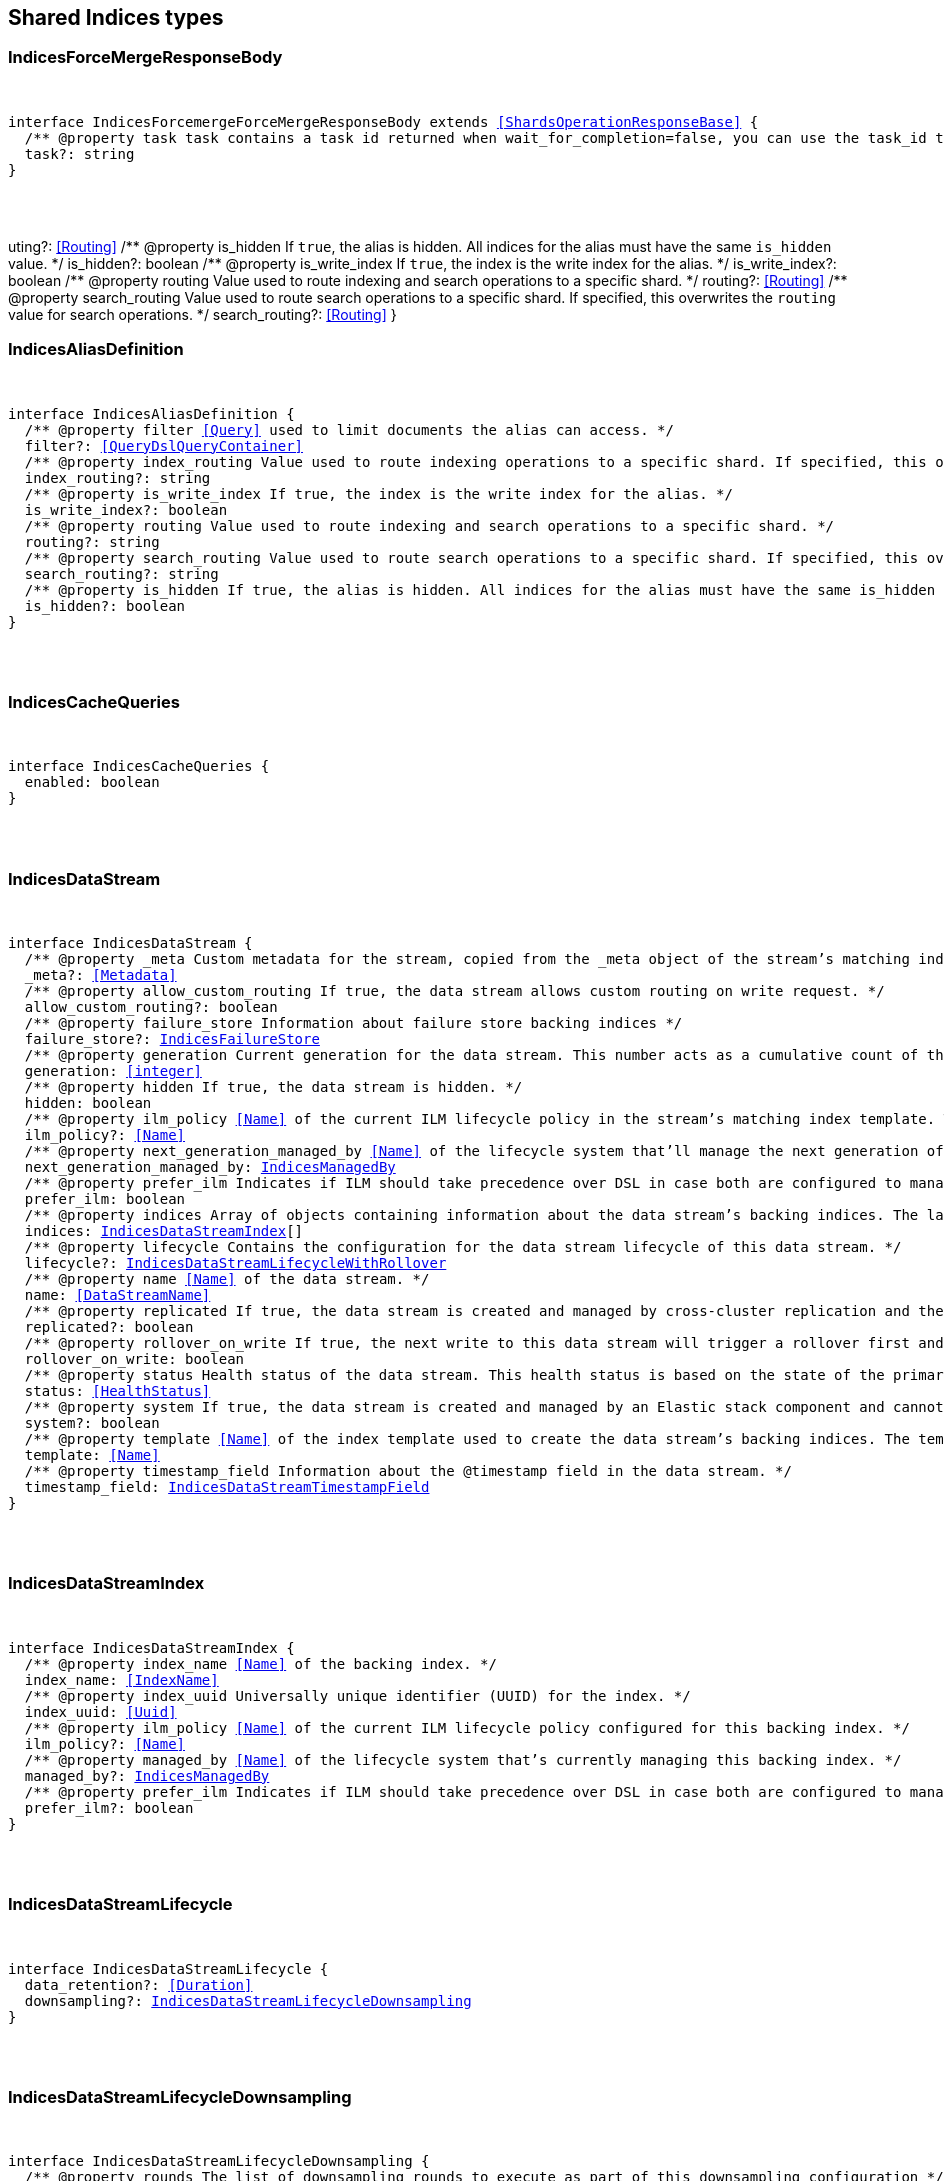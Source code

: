 [[reference-shared-types-indices]]

////////
===========================================================================================================================
||                                                                                                                       ||
||                                                                                                                       ||
||                                                                                                                       ||
||        ██████╗ ███████╗ █████╗ ██████╗ ███╗   ███╗███████╗                                                            ||
||        ██╔══██╗██╔════╝██╔══██╗██╔══██╗████╗ ████║██╔════╝                                                            ||
||        ██████╔╝█████╗  ███████║██║  ██║██╔████╔██║█████╗                                                              ||
||        ██╔══██╗██╔══╝  ██╔══██║██║  ██║██║╚██╔╝██║██╔══╝                                                              ||
||        ██║  ██║███████╗██║  ██║██████╔╝██║ ╚═╝ ██║███████╗                                                            ||
||        ╚═╝  ╚═╝╚══════╝╚═╝  ╚═╝╚═════╝ ╚═╝     ╚═╝╚══════╝                                                            ||
||                                                                                                                       ||
||                                                                                                                       ||
||    This file is autogenerated, DO NOT send pull requests that changes this file directly.                             ||
||    You should update the script that does the generation, which can be found in:                                      ||
||    https://github.com/elastic/elastic-client-generator-js                                                             ||
||                                                                                                                       ||
||    You can run the script with the following command:                                                                 ||
||       npm run elasticsearch -- --version <version>                                                                    ||
||                                                                                                                       ||
||                                                                                                                       ||
||                                                                                                                       ||
===========================================================================================================================
////////



== Shared Indices types


[discrete]
[[IndicesForceMergeResponseBody]]
=== IndicesForceMergeResponseBody

[pass]
++++
<pre>
++++
interface IndicesForcemergeForceMergeResponseBody extends <<ShardsOperationResponseBase>> {
  pass:[/**] @property task task contains a task id returned when wait_for_completion=false, you can use the task_id to get the status of the task at _tasks/<task_id> */
  task?: string
}
[pass]
++++
</pre>
++++
uting?: <<Routing>>
  pass:[/**] @property is_hidden If `true`, the alias is hidden. All indices for the alias must have the same `is_hidden` value. */
  is_hidden?: boolean
  pass:[/**] @property is_write_index If `true`, the index is the write index for the alias. */
  is_write_index?: boolean
  pass:[/**] @property routing Value used to route indexing and search operations to a specific shard. */
  routing?: <<Routing>>
  pass:[/**] @property search_routing Value used to route search operations to a specific shard. If specified, this overwrites the `routing` value for search operations. */
  search_routing?: <<Routing>>
}
[pass]
++++
</pre>
++++

[discrete]
[[IndicesAliasDefinition]]
=== IndicesAliasDefinition

[pass]
++++
<pre>
++++
interface IndicesAliasDefinition {
  pass:[/**] @property filter <<Query>> used to limit documents the alias can access. */
  filter?: <<QueryDslQueryContainer>>
  pass:[/**] @property index_routing Value used to route indexing operations to a specific shard. If specified, this overwrites the `routing` value for indexing operations. */
  index_routing?: string
  pass:[/**] @property is_write_index If `true`, the index is the write index for the alias. */
  is_write_index?: boolean
  pass:[/**] @property routing Value used to route indexing and search operations to a specific shard. */
  routing?: string
  pass:[/**] @property search_routing Value used to route search operations to a specific shard. If specified, this overwrites the `routing` value for search operations. */
  search_routing?: string
  pass:[/**] @property is_hidden If `true`, the alias is hidden. All indices for the alias must have the same `is_hidden` value. */
  is_hidden?: boolean
}
[pass]
++++
</pre>
++++

[discrete]
[[IndicesCacheQueries]]
=== IndicesCacheQueries

[pass]
++++
<pre>
++++
interface IndicesCacheQueries {
  enabled: boolean
}
[pass]
++++
</pre>
++++

[discrete]
[[IndicesDataStream]]
=== IndicesDataStream

[pass]
++++
<pre>
++++
interface IndicesDataStream {
  pass:[/**] @property _meta Custom metadata for the stream, copied from the `_meta` object of the stream’s matching index template. If empty, the response omits this property. */
  _meta?: <<Metadata>>
  pass:[/**] @property allow_custom_routing If `true`, the data stream allows custom routing on write request. */
  allow_custom_routing?: boolean
  pass:[/**] @property failure_store Information about failure store backing indices */
  failure_store?: <<IndicesFailureStore>>
  pass:[/**] @property generation Current generation for the data stream. This number acts as a cumulative count of the stream’s rollovers, starting at 1. */
  generation: <<integer>>
  pass:[/**] @property hidden If `true`, the data stream is hidden. */
  hidden: boolean
  pass:[/**] @property ilm_policy <<Name>> of the current ILM lifecycle policy in the stream’s matching index template. This lifecycle policy is set in the `index.lifecycle.name` setting. If the template does not include a lifecycle policy, this property is not included in the response. NOTE: A data stream’s backing indices may be assigned different lifecycle policies. To retrieve the lifecycle policy for individual backing indices, use the get index settings API. */
  ilm_policy?: <<Name>>
  pass:[/**] @property next_generation_managed_by <<Name>> of the lifecycle system that'll manage the next generation of the data stream. */
  next_generation_managed_by: <<IndicesManagedBy>>
  pass:[/**] @property prefer_ilm Indicates if ILM should take precedence over DSL in case both are configured to managed this data stream. */
  prefer_ilm: boolean
  pass:[/**] @property indices Array of objects containing information about the data stream’s backing indices. The last item in this array contains information about the stream’s current write index. */
  indices: <<IndicesDataStreamIndex>>[]
  pass:[/**] @property lifecycle Contains the configuration for the data stream lifecycle of this data stream. */
  lifecycle?: <<IndicesDataStreamLifecycleWithRollover>>
  pass:[/**] @property name <<Name>> of the data stream. */
  name: <<DataStreamName>>
  pass:[/**] @property replicated If `true`, the data stream is created and managed by cross-cluster replication and the local cluster can not write into this data stream or change its mappings. */
  replicated?: boolean
  pass:[/**] @property rollover_on_write If `true`, the next write to this data stream will trigger a rollover first and the document will be indexed in the new backing index. If the rollover fails the indexing request will fail too. */
  rollover_on_write: boolean
  pass:[/**] @property status Health status of the data stream. This health status is based on the state of the primary and replica shards of the stream’s backing indices. */
  status: <<HealthStatus>>
  pass:[/**] @property system If `true`, the data stream is created and managed by an Elastic stack component and cannot be modified through normal user interaction. */
  system?: boolean
  pass:[/**] @property template <<Name>> of the index template used to create the data stream’s backing indices. The template’s index pattern must match the name of this data stream. */
  template: <<Name>>
  pass:[/**] @property timestamp_field Information about the `@timestamp` field in the data stream. */
  timestamp_field: <<IndicesDataStreamTimestampField>>
}
[pass]
++++
</pre>
++++

[discrete]
[[IndicesDataStreamIndex]]
=== IndicesDataStreamIndex

[pass]
++++
<pre>
++++
interface IndicesDataStreamIndex {
  pass:[/**] @property index_name <<Name>> of the backing index. */
  index_name: <<IndexName>>
  pass:[/**] @property index_uuid Universally unique identifier (UUID) for the index. */
  index_uuid: <<Uuid>>
  pass:[/**] @property ilm_policy <<Name>> of the current ILM lifecycle policy configured for this backing index. */
  ilm_policy?: <<Name>>
  pass:[/**] @property managed_by <<Name>> of the lifecycle system that's currently managing this backing index. */
  managed_by?: <<IndicesManagedBy>>
  pass:[/**] @property prefer_ilm Indicates if ILM should take precedence over DSL in case both are configured to manage this index. */
  prefer_ilm?: boolean
}
[pass]
++++
</pre>
++++

[discrete]
[[IndicesDataStreamLifecycle]]
=== IndicesDataStreamLifecycle

[pass]
++++
<pre>
++++
interface IndicesDataStreamLifecycle {
  data_retention?: <<Duration>>
  downsampling?: <<IndicesDataStreamLifecycleDownsampling>>
}
[pass]
++++
</pre>
++++

[discrete]
[[IndicesDataStreamLifecycleDownsampling]]
=== IndicesDataStreamLifecycleDownsampling

[pass]
++++
<pre>
++++
interface IndicesDataStreamLifecycleDownsampling {
  pass:[/**] @property rounds The list of downsampling rounds to execute as part of this downsampling configuration */
  rounds: <<IndicesDownsamplingRound>>[]
}
[pass]
++++
</pre>
++++

[discrete]
[[IndicesDataStreamLifecycleRolloverConditions]]
=== IndicesDataStreamLifecycleRolloverConditions

[pass]
++++
<pre>
++++
interface IndicesDataStreamLifecycleRolloverConditions {
  min_age?: <<Duration>>
  max_age?: string
  min_docs?: <<long>>
  max_docs?: <<long>>
  min_size?: <<ByteSize>>
  max_size?: <<ByteSize>>
  min_primary_shard_size?: <<ByteSize>>
  max_primary_shard_size?: <<ByteSize>>
  min_primary_shard_docs?: <<long>>
  max_primary_shard_docs?: <<long>>
}
[pass]
++++
</pre>
++++

[discrete]
[[IndicesDataStreamLifecycleWithRollover]]
=== IndicesDataStreamLifecycleWithRollover

[pass]
++++
<pre>
++++
interface IndicesDataStreamLifecycleWithRollover {
  pass:[/**] @property data_retention If defined, every document added to this data stream will be stored at least for this time frame. Any time after this duration the document could be deleted. When empty, every document in this data stream will be stored indefinitely. */
  data_retention?: <<Duration>>
  pass:[/**] @property downsampling The downsampling configuration to execute for the managed backing index after rollover. */
  downsampling?: <<IndicesDataStreamLifecycleDownsampling>>
  pass:[/**] @property rollover The conditions which will trigger the rollover of a backing index as configured by the cluster setting `cluster.lifecycle.default.rollover`. This property is an implementation detail and it will only be retrieved when the query param `include_defaults` is set to true. The contents of this field are subject to change. */
  rollover?: <<IndicesDataStreamLifecycleRolloverConditions>>
}
[pass]
++++
</pre>
++++

[discrete]
[[IndicesDataStreamTimestampField]]
=== IndicesDataStreamTimestampField

[pass]
++++
<pre>
++++
interface IndicesDataStreamTimestampField {
  pass:[/**] @property name <<Name>> of the timestamp field for the data stream, which must be `@timestamp`. The `@timestamp` field must be included in every document indexed to the data stream. */
  name: <<Field>>
}
[pass]
++++
</pre>
++++

[discrete]
[[IndicesDataStreamVisibility]]
=== IndicesDataStreamVisibility

[pass]
++++
<pre>
++++
interface IndicesDataStreamVisibility {
  hidden?: boolean
  allow_custom_routing?: boolean
}
[pass]
++++
</pre>
++++

[discrete]
[[IndicesDownsampleConfig]]
=== IndicesDownsampleConfig

[pass]
++++
<pre>
++++
interface IndicesDownsampleConfig {
  pass:[/**] @property fixed_interval The interval at which to aggregate the original time series index. */
  fixed_interval: <<DurationLarge>>
}
[pass]
++++
</pre>
++++

[discrete]
[[IndicesDownsamplingRound]]
=== IndicesDownsamplingRound

[pass]
++++
<pre>
++++
interface IndicesDownsamplingRound {
  pass:[/**] @property after The duration since rollover when this downsampling round should execute */
  after: <<Duration>>
  pass:[/**] @property config The downsample configuration to execute. */
  config: <<IndicesDownsampleConfig>>
}
[pass]
++++
</pre>
++++

[discrete]
[[IndicesFailureStore]]
=== IndicesFailureStore

[pass]
++++
<pre>
++++
interface IndicesFailureStore {
  enabled: boolean
  indices: <<IndicesDataStreamIndex>>[]
  rollover_on_write: boolean
}
[pass]
++++
</pre>
++++

[discrete]
[[IndicesFielddataFrequencyFilter]]
=== IndicesFielddataFrequencyFilter

[pass]
++++
<pre>
++++
interface IndicesFielddataFrequencyFilter {
  max: <<double>>
  min: <<double>>
  min_segment_size: <<integer>>
}
[pass]
++++
</pre>
++++

[discrete]
[[IndicesIndexCheckOnStartup]]
=== IndicesIndexCheckOnStartup

[pass]
++++
<pre>
++++
type IndicesIndexCheckOnStartup = boolean | 'true' | 'false' | 'checksum'
[pass]
++++
</pre>
++++

[discrete]
[[IndicesIndexRouting]]
=== IndicesIndexRouting

[pass]
++++
<pre>
++++
interface IndicesIndexRouting {
  allocation?: <<IndicesIndexRoutingAllocation>>
  rebalance?: <<IndicesIndexRoutingRebalance>>
}
[pass]
++++
</pre>
++++

[discrete]
[[IndicesIndexRoutingAllocation]]
=== IndicesIndexRoutingAllocation

[pass]
++++
<pre>
++++
interface IndicesIndexRoutingAllocation {
  enable?: <<IndicesIndexRoutingAllocationOptions>>
  include?: <<IndicesIndexRoutingAllocationInclude>>
  initial_recovery?: <<IndicesIndexRoutingAllocationInitialRecovery>>
  disk?: <<IndicesIndexRoutingAllocationDisk>>
}
[pass]
++++
</pre>
++++

[discrete]
[[IndicesIndexRoutingAllocationDisk]]
=== IndicesIndexRoutingAllocationDisk

[pass]
++++
<pre>
++++
interface IndicesIndexRoutingAllocationDisk {
  threshold_enabled?: boolean | string
}
[pass]
++++
</pre>
++++

[discrete]
[[IndicesIndexRoutingAllocationInclude]]
=== IndicesIndexRoutingAllocationInclude

[pass]
++++
<pre>
++++
interface IndicesIndexRoutingAllocationInclude {
  _tier_preference?: string
  _id?: <<Id>>
}
[pass]
++++
</pre>
++++

[discrete]
[[IndicesIndexRoutingAllocationInitialRecovery]]
=== IndicesIndexRoutingAllocationInitialRecovery

[pass]
++++
<pre>
++++
interface IndicesIndexRoutingAllocationInitialRecovery {
  _id?: <<Id>>
}
[pass]
++++
</pre>
++++

[discrete]
[[IndicesIndexRoutingAllocationOptions]]
=== IndicesIndexRoutingAllocationOptions

[pass]
++++
<pre>
++++
type IndicesIndexRoutingAllocationOptions = 'all' | 'primaries' | 'new_primaries' | 'none'
[pass]
++++
</pre>
++++

[discrete]
[[IndicesIndexRoutingRebalance]]
=== IndicesIndexRoutingRebalance

[pass]
++++
<pre>
++++
interface IndicesIndexRoutingRebalance {
  enable: <<IndicesIndexRoutingRebalanceOptions>>
}
[pass]
++++
</pre>
++++

[discrete]
[[IndicesIndexRoutingRebalanceOptions]]
=== IndicesIndexRoutingRebalanceOptions

[pass]
++++
<pre>
++++
type IndicesIndexRoutingRebalanceOptions = 'all' | 'primaries' | 'replicas' | 'none'
[pass]
++++
</pre>
++++

[discrete]
[[IndicesIndexSegmentSort]]
=== IndicesIndexSegmentSort

[pass]
++++
<pre>
++++
interface IndicesIndexSegmentSort {
  field?: <<Fields>>
  order?: <<IndicesSegmentSortOrder>> | <<IndicesSegmentSortOrder>>[]
  mode?: <<IndicesSegmentSortMode>> | <<IndicesSegmentSortMode>>[]
  missing?: <<IndicesSegmentSortMissing>> | <<IndicesSegmentSortMissing>>[]
}
[pass]
++++
</pre>
++++

[discrete]
[[IndicesIndexSettingBlocks]]
=== IndicesIndexSettingBlocks

[pass]
++++
<pre>
++++
interface IndicesIndexSettingBlocks {
  read_only?: <<SpecUtilsStringified>><boolean>
  read_only_allow_delete?: <<SpecUtilsStringified>><boolean>
  read?: <<SpecUtilsStringified>><boolean>
  write?: <<SpecUtilsStringified>><boolean>
  metadata?: <<SpecUtilsStringified>><boolean>
}
[pass]
++++
</pre>
++++

[discrete]
[[IndicesIndexSettings]]
=== IndicesIndexSettings

[pass]
++++
<pre>
++++
interface IndicesIndexSettingsKeys {
  index?: <<IndicesIndexSettings>>
  mode?: string
  routing_path?: string | string[]
  soft_deletes?: <<IndicesSoftDeletes>>
  sort?: <<IndicesIndexSegmentSort>>
  number_of_shards?: <<integer>> | string
  number_of_replicas?: <<integer>> | string
  number_of_routing_shards?: <<integer>>
  check_on_startup?: <<IndicesIndexCheckOnStartup>>
  codec?: string
  routing_partition_size?: <<SpecUtilsStringified>><<<integer>>>
  load_fixed_bitset_filters_eagerly?: boolean
  hidden?: boolean | string
  auto_expand_replicas?: string
  merge?: <<IndicesMerge>>
  search?: <<IndicesSettingsSearch>>
  refresh_interval?: <<Duration>>
  max_result_window?: <<integer>>
  max_inner_result_window?: <<integer>>
  max_rescore_window?: <<integer>>
  max_docvalue_fields_search?: <<integer>>
  max_script_fields?: <<integer>>
  max_ngram_diff?: <<integer>>
  max_shingle_diff?: <<integer>>
  blocks?: <<IndicesIndexSettingBlocks>>
  max_refresh_listeners?: <<integer>>
  analyze?: <<IndicesSettingsAnalyze>>
  highlight?: <<IndicesSettingsHighlight>>
  max_terms_count?: <<integer>>
  max_regex_length?: <<integer>>
  routing?: <<IndicesIndexRouting>>
  gc_deletes?: <<Duration>>
  default_pipeline?: <<PipelineName>>
  final_pipeline?: <<PipelineName>>
  lifecycle?: <<IndicesIndexSettingsLifecycle>>
  provided_name?: <<Name>>
  creation_date?: <<SpecUtilsStringified>><<<EpochTime>><<<UnitMillis>>>>
  creation_date_string?: <<DateTime>>
  uuid?: <<Uuid>>
  version?: <<IndicesIndexVersioning>>
  verified_before_close?: boolean | string
  format?: string | <<integer>>
  max_slices_per_scroll?: <<integer>>
  translog?: <<IndicesTranslog>>
  query_string?: <<IndicesSettingsQueryString>>
  priority?: <<integer>> | string
  top_metrics_max_size?: <<integer>>
  analysis?: <<IndicesIndexSettingsAnalysis>>
  settings?: <<IndicesIndexSettings>>
  time_series?: <<IndicesIndexSettingsTimeSeries>>
  queries?: <<IndicesQueries>>
  similarity?: Record<string, <<IndicesSettingsSimilarity>>>
  mapping?: <<IndicesMappingLimitSettings>>
  'indexing.slowlog'?: <<IndicesIndexingSlowlogSettings>>
  indexing_pressure?: <<IndicesIndexingPressure>>
  store?: <<IndicesStorage>>
}
type IndicesIndexSettings = IndicesIndexSettingsKeys
  & { [property: string]: any }
[pass]
++++
</pre>
++++

[discrete]
[[IndicesIndexSettingsAnalysis]]
=== IndicesIndexSettingsAnalysis

[pass]
++++
<pre>
++++
interface IndicesIndexSettingsAnalysis {
  analyzer?: Record<string, <<AnalysisAnalyzer>>>
  char_filter?: Record<string, <<AnalysisCharFilter>>>
  filter?: Record<string, <<AnalysisTokenFilter>>>
  normalizer?: Record<string, <<AnalysisNormalizer>>>
  tokenizer?: Record<string, <<AnalysisTokenizer>>>
}
[pass]
++++
</pre>
++++

[discrete]
[[IndicesIndexSettingsLifecycle]]
=== IndicesIndexSettingsLifecycle

[pass]
++++
<pre>
++++
interface IndicesIndexSettingsLifecycle {
  pass:[/**] @property name The name of the policy to use to manage the index. For information about how Elasticsearch applies policy changes, see <<Policy>> updates. */
  name?: <<Name>>
  pass:[/**] @property indexing_complete Indicates whether or not the index has been rolled over. Automatically set to true when ILM completes the rollover action. You can explicitly set it to skip rollover. */
  indexing_complete?: <<SpecUtilsStringified>><boolean>
  pass:[/**] @property origination_date If specified, this is the timestamp used to calculate the index age for its phase transitions. Use this setting if you create a new index that contains old data and want to use the original creation date to calculate the index age. Specified as a Unix epoch value in milliseconds. */
  origination_date?: <<long>>
  pass:[/**] @property parse_origination_date Set to true to parse the origination date from the index name. This origination date is used to calculate the index age for its phase transitions. The index name must match the pattern ^.*-{date_format}-\\d+, where the date_format is yyyy.MM.dd and the trailing digits are optional. An index that was rolled over would normally match the full format, for example logs-2016.10.31-000002). If the index name doesn’t match the pattern, index creation fails. */
  parse_origination_date?: boolean
  step?: <<IndicesIndexSettingsLifecycleStep>>
  pass:[/**] @property rollover_alias The index alias to update when the index rolls over. Specify when using a policy that contains a rollover action. When the index rolls over, the alias is updated to reflect that the index is no longer the write index. For more information about rolling indices, see Rollover. */
  rollover_alias?: string
}
[pass]
++++
</pre>
++++

[discrete]
[[IndicesIndexSettingsLifecycleStep]]
=== IndicesIndexSettingsLifecycleStep

[pass]
++++
<pre>
++++
interface IndicesIndexSettingsLifecycleStep {
  pass:[/**] @property wait_time_threshold Time to wait for the cluster to resolve allocation issues during an ILM shrink action. Must be greater than 1h (1 hour). See Shard allocation for shrink. */
  wait_time_threshold?: <<Duration>>
}
[pass]
++++
</pre>
++++

[discrete]
[[IndicesIndexSettingsTimeSeries]]
=== IndicesIndexSettingsTimeSeries

[pass]
++++
<pre>
++++
interface IndicesIndexSettingsTimeSeries {
  end_time?: <<DateTime>>
  start_time?: <<DateTime>>
}
[pass]
++++
</pre>
++++

[discrete]
[[IndicesIndexState]]
=== IndicesIndexState

[pass]
++++
<pre>
++++
interface IndicesIndexState {
  aliases?: Record<<<IndexName>>, <<IndicesAlias>>>
  mappings?: <<MappingTypeMapping>>
  settings?: <<IndicesIndexSettings>>
  pass:[/**] @property defaults Default settings, included when the request's `include_default` is `true`. */
  defaults?: <<IndicesIndexSettings>>
  data_stream?: <<DataStreamName>>
  pass:[/**] @property lifecycle Data stream lifecycle applicable if this is a data stream. */
  lifecycle?: <<IndicesDataStreamLifecycle>>
}
[pass]
++++
</pre>
++++

[discrete]
[[IndicesIndexTemplate]]
=== IndicesIndexTemplate

[pass]
++++
<pre>
++++
interface IndicesIndexTemplate {
  pass:[/**] @property index_patterns <<Name>> of the index template. */
  index_patterns: <<Names>>
  pass:[/**] @property composed_of An ordered list of component template names. Component templates are merged in the order specified, meaning that the last component template specified has the highest precedence. */
  composed_of: <<Name>>[]
  pass:[/**] @property template Template to be applied. It may optionally include an `aliases`, `mappings`, or `settings` configuration. */
  template?: <<IndicesIndexTemplateSummary>>
  pass:[/**] @property version Version number used to manage index templates externally. This number is not automatically generated by Elasticsearch. */
  version?: <<VersionNumber>>
  pass:[/**] @property priority Priority to determine index template precedence when a new data stream or index is created. The index template with the highest priority is chosen. If no priority is specified the template is treated as though it is of priority 0 (lowest priority). This number is not automatically generated by Elasticsearch. */
  priority?: <<long>>
  pass:[/**] @property _meta Optional user metadata about the index template. May have any contents. This map is not automatically generated by Elasticsearch. */
  _meta?: <<Metadata>>
  allow_auto_create?: boolean
  pass:[/**] @property data_stream If this object is included, the template is used to create data streams and their backing indices. Supports an empty object. Data streams require a matching index template with a `data_stream` object. */
  data_stream?: <<IndicesIndexTemplateDataStreamConfiguration>>
}
[pass]
++++
</pre>
++++

[discrete]
[[IndicesIndexTemplateDataStreamConfiguration]]
=== IndicesIndexTemplateDataStreamConfiguration

[pass]
++++
<pre>
++++
interface IndicesIndexTemplateDataStreamConfiguration {
  pass:[/**] @property hidden If true, the data stream is hidden. */
  hidden?: boolean
  pass:[/**] @property allow_custom_routing If true, the data stream supports custom routing. */
  allow_custom_routing?: boolean
}
[pass]
++++
</pre>
++++

[discrete]
[[IndicesIndexTemplateSummary]]
=== IndicesIndexTemplateSummary

[pass]
++++
<pre>
++++
interface IndicesIndexTemplateSummary {
  pass:[/**] @property aliases Aliases to add. If the index template includes a `data_stream` object, these are data stream aliases. Otherwise, these are index aliases. Data stream aliases ignore the `index_routing`, `routing`, and `search_routing` options. */
  aliases?: Record<<<IndexName>>, <<IndicesAlias>>>
  pass:[/**] @property mappings Mapping for fields in the index. If specified, this mapping can include field names, field data types, and mapping parameters. */
  mappings?: <<MappingTypeMapping>>
  pass:[/**] @property settings <<Configuration>> options for the index. */
  settings?: <<IndicesIndexSettings>>
  lifecycle?: <<IndicesDataStreamLifecycleWithRollover>>
}
[pass]
++++
</pre>
++++

[discrete]
[[IndicesIndexVersioning]]
=== IndicesIndexVersioning

[pass]
++++
<pre>
++++
interface IndicesIndexVersioning {
  created?: <<VersionString>>
  created_string?: string
}
[pass]
++++
</pre>
++++

[discrete]
[[IndicesIndexingPressure]]
=== IndicesIndexingPressure

[pass]
++++
<pre>
++++
interface IndicesIndexingPressure {
  memory: <<IndicesIndexingPressureMemory>>
}
[pass]
++++
</pre>
++++

[discrete]
[[IndicesIndexingPressureMemory]]
=== IndicesIndexingPressureMemory

[pass]
++++
<pre>
++++
interface IndicesIndexingPressureMemory {
  pass:[/**] @property limit Number of outstanding bytes that may be consumed by indexing requests. When this limit is reached or exceeded, the node will reject new coordinating and primary operations. When replica operations consume 1.5x this limit, the node will reject new replica operations. Defaults to 10% of the heap. */
  limit?: <<integer>>
}
[pass]
++++
</pre>
++++

[discrete]
[[IndicesIndexingSlowlogSettings]]
=== IndicesIndexingSlowlogSettings

[pass]
++++
<pre>
++++
interface IndicesIndexingSlowlogSettings {
  level?: string
  source?: <<integer>>
  reformat?: boolean
  threshold?: <<IndicesIndexingSlowlogTresholds>>
}
[pass]
++++
</pre>
++++

[discrete]
[[IndicesIndexingSlowlogTresholds]]
=== IndicesIndexingSlowlogTresholds

[pass]
++++
<pre>
++++
interface IndicesIndexingSlowlogTresholds {
  pass:[/**] @property index The indexing slow log, similar in functionality to the search slow log. The log file name ends with `_index_indexing_slowlog.json`. Log and the thresholds are configured in the same way as the search slowlog. */
  index?: <<IndicesSlowlogTresholdLevels>>
}
[pass]
++++
</pre>
++++

[discrete]
[[IndicesManagedBy]]
=== IndicesManagedBy

[pass]
++++
<pre>
++++
type IndicesManagedBy = 'Index Lifecycle Management' | 'Data stream lifecycle' | 'Unmanaged'
[pass]
++++
</pre>
++++

[discrete]
[[IndicesMappingLimitSettings]]
=== IndicesMappingLimitSettings

[pass]
++++
<pre>
++++
interface IndicesMappingLimitSettings {
  coerce?: boolean
  total_fields?: <<IndicesMappingLimitSettingsTotalFields>>
  depth?: <<IndicesMappingLimitSettingsDepth>>
  nested_fields?: <<IndicesMappingLimitSettingsNestedFields>>
  nested_objects?: <<IndicesMappingLimitSettingsNestedObjects>>
  field_name_length?: <<IndicesMappingLimitSettingsFieldNameLength>>
  dimension_fields?: <<IndicesMappingLimitSettingsDimensionFields>>
  ignore_malformed?: boolean
}
[pass]
++++
</pre>
++++

[discrete]
[[IndicesMappingLimitSettingsDepth]]
=== IndicesMappingLimitSettingsDepth

[pass]
++++
<pre>
++++
interface IndicesMappingLimitSettingsDepth {
  pass:[/**] @property limit The maximum depth for a field, which is measured as the number of inner objects. For instance, if all fields are defined at the root object level, then the depth is 1. If there is one object mapping, then the depth is 2, etc. */
  limit?: <<long>>
}
[pass]
++++
</pre>
++++

[discrete]
[[IndicesMappingLimitSettingsDimensionFields]]
=== IndicesMappingLimitSettingsDimensionFields

[pass]
++++
<pre>
++++
interface IndicesMappingLimitSettingsDimensionFields {
  pass:[/**] @property limit [preview] This functionality is in technical preview and may be changed or removed in a future release. Elastic will work to fix any issues, but features in technical preview are not subject to the support SLA of official GA features. */
  limit?: <<long>>
}
[pass]
++++
</pre>
++++

[discrete]
[[IndicesMappingLimitSettingsFieldNameLength]]
=== IndicesMappingLimitSettingsFieldNameLength

[pass]
++++
<pre>
++++
interface IndicesMappingLimitSettingsFieldNameLength {
  pass:[/**] @property limit Setting for the maximum length of a field name. This setting isn’t really something that addresses mappings explosion but might still be useful if you want to limit the field length. It usually shouldn’t be necessary to set this setting. The default is okay unless a user starts to add a huge number of fields with really <<long>> names. Default is `Long.MAX_VALUE` (no limit). */
  limit?: <<long>>
}
[pass]
++++
</pre>
++++

[discrete]
[[IndicesMappingLimitSettingsNestedFields]]
=== IndicesMappingLimitSettingsNestedFields

[pass]
++++
<pre>
++++
interface IndicesMappingLimitSettingsNestedFields {
  pass:[/**] @property limit The maximum number of distinct nested mappings in an index. The nested type should only be used in special cases, when arrays of objects need to be queried independently of each other. To safeguard against poorly designed mappings, this setting limits the number of unique nested types per index. */
  limit?: <<long>>
}
[pass]
++++
</pre>
++++

[discrete]
[[IndicesMappingLimitSettingsNestedObjects]]
=== IndicesMappingLimitSettingsNestedObjects

[pass]
++++
<pre>
++++
interface IndicesMappingLimitSettingsNestedObjects {
  pass:[/**] @property limit The maximum number of nested JSON objects that a single document can contain across all nested types. This limit helps to prevent out of memory errors when a document contains too many nested objects. */
  limit?: <<long>>
}
[pass]
++++
</pre>
++++

[discrete]
[[IndicesMappingLimitSettingsTotalFields]]
=== IndicesMappingLimitSettingsTotalFields

[pass]
++++
<pre>
++++
interface IndicesMappingLimitSettingsTotalFields {
  pass:[/**] @property limit The maximum number of fields in an index. <<Field>> and object mappings, as well as field aliases count towards this limit. The limit is in place to prevent mappings and searches from becoming too large. Higher values can lead to performance degradations and memory issues, especially in clusters with a high load or few resources. */
  limit?: <<long>>
  pass:[/**] @property ignore_dynamic_beyond_limit This setting determines what happens when a dynamically mapped field would exceed the total fields limit. When set to false (the default), the index request of the document that tries to add a dynamic field to the mapping will fail with the message Limit of total fields [X] has been exceeded. When set to true, the index request will not fail. Instead, fields that would exceed the limit are not added to the mapping, similar to dynamic: false. The fields that were not added to the mapping will be added to the _ignored field. */
  ignore_dynamic_beyond_limit?: boolean
}
[pass]
++++
</pre>
++++

[discrete]
[[IndicesMerge]]
=== IndicesMerge

[pass]
++++
<pre>
++++
interface IndicesMerge {
  scheduler?: <<IndicesMergeScheduler>>
}
[pass]
++++
</pre>
++++

[discrete]
[[IndicesMergeScheduler]]
=== IndicesMergeScheduler

[pass]
++++
<pre>
++++
interface IndicesMergeScheduler {
  max_thread_count?: <<SpecUtilsStringified>><<<integer>>>
  max_merge_count?: <<SpecUtilsStringified>><<<integer>>>
}
[pass]
++++
</pre>
++++

[discrete]
[[IndicesNumericFielddata]]
=== IndicesNumericFielddata

[pass]
++++
<pre>
++++
interface IndicesNumericFielddata {
  format: <<IndicesNumericFielddataFormat>>
}
[pass]
++++
</pre>
++++

[discrete]
[[IndicesNumericFielddataFormat]]
=== IndicesNumericFielddataFormat

[pass]
++++
<pre>
++++
type IndicesNumericFielddataFormat = 'array' | 'disabled'
[pass]
++++
</pre>
++++

[discrete]
[[IndicesQueries]]
=== IndicesQueries

[pass]
++++
<pre>
++++
interface IndicesQueries {
  cache?: <<IndicesCacheQueries>>
}
[pass]
++++
</pre>
++++

[discrete]
[[IndicesRetentionLease]]
=== IndicesRetentionLease

[pass]
++++
<pre>
++++
interface IndicesRetentionLease {
  period: <<Duration>>
}
[pass]
++++
</pre>
++++

[discrete]
[[IndicesSearchIdle]]
=== IndicesSearchIdle

[pass]
++++
<pre>
++++
interface IndicesSearchIdle {
  after?: <<Duration>>
}
[pass]
++++
</pre>
++++

[discrete]
[[IndicesSegmentSortMissing]]
=== IndicesSegmentSortMissing

[pass]
++++
<pre>
++++
type IndicesSegmentSortMissing = '_last' | '_first'
[pass]
++++
</pre>
++++

[discrete]
[[IndicesSegmentSortMode]]
=== IndicesSegmentSortMode

[pass]
++++
<pre>
++++
type IndicesSegmentSortMode = 'min' | 'MIN' | 'max' | 'MAX'
[pass]
++++
</pre>
++++

[discrete]
[[IndicesSegmentSortOrder]]
=== IndicesSegmentSortOrder

[pass]
++++
<pre>
++++
type IndicesSegmentSortOrder = 'asc' | 'ASC' | 'desc' | 'DESC'
[pass]
++++
</pre>
++++

[discrete]
[[IndicesSettingsAnalyze]]
=== IndicesSettingsAnalyze

[pass]
++++
<pre>
++++
interface IndicesSettingsAnalyze {
  max_token_count?: <<SpecUtilsStringified>><<<integer>>>
}
[pass]
++++
</pre>
++++

[discrete]
[[IndicesSettingsHighlight]]
=== IndicesSettingsHighlight

[pass]
++++
<pre>
++++
interface IndicesSettingsHighlight {
  max_analyzed_offset?: <<integer>>
}
[pass]
++++
</pre>
++++

[discrete]
[[IndicesSettingsQueryString]]
=== IndicesSettingsQueryString

[pass]
++++
<pre>
++++
interface IndicesSettingsQueryString {
  lenient: <<SpecUtilsStringified>><boolean>
}
[pass]
++++
</pre>
++++

[discrete]
[[IndicesSettingsSearch]]
=== IndicesSettingsSearch

[pass]
++++
<pre>
++++
interface IndicesSettingsSearch {
  idle?: <<IndicesSearchIdle>>
  slowlog?: <<IndicesSlowlogSettings>>
}
[pass]
++++
</pre>
++++

[discrete]
[[IndicesSettingsSimilarity]]
=== IndicesSettingsSimilarity

[pass]
++++
<pre>
++++
type IndicesSettingsSimilarity = IndicesSettingsSimilarityBm25 | <<IndicesSettingsSimilarityBoolean>> | <<IndicesSettingsSimilarityDfi>> | <<IndicesSettingsSimilarityDfr>> | <<IndicesSettingsSimilarityIb>> | <<IndicesSettingsSimilarityLmd>> | <<IndicesSettingsSimilarityLmj>> | <<IndicesSettingsSimilarityScripted>>
[pass]
++++
</pre>
++++

[discrete]
[[IndicesSettingsSimilarityBm25]]
=== IndicesSettingsSimilarityBm25

[pass]
++++
<pre>
++++
interface IndicesSettingsSimilarityBm25 {
  type: 'BM25'
  b?: <<double>>
  discount_overlaps?: boolean
  k1?: <<double>>
}
[pass]
++++
</pre>
++++

[discrete]
[[IndicesSettingsSimilarityBoolean]]
=== IndicesSettingsSimilarityBoolean

[pass]
++++
<pre>
++++
interface IndicesSettingsSimilarityBoolean {
  type: 'boolean'
}
[pass]
++++
</pre>
++++

[discrete]
[[IndicesSettingsSimilarityDfi]]
=== IndicesSettingsSimilarityDfi

[pass]
++++
<pre>
++++
interface IndicesSettingsSimilarityDfi {
  type: 'DFI'
  independence_measure: <<DFIIndependenceMeasure>>
}
[pass]
++++
</pre>
++++

[discrete]
[[IndicesSettingsSimilarityDfr]]
=== IndicesSettingsSimilarityDfr

[pass]
++++
<pre>
++++
interface IndicesSettingsSimilarityDfr {
  type: 'DFR'
  after_effect: <<DFRAfterEffect>>
  basic_model: <<DFRBasicModel>>
  normalization: <<Normalization>>
}
[pass]
++++
</pre>
++++

[discrete]
[[IndicesSettingsSimilarityIb]]
=== IndicesSettingsSimilarityIb

[pass]
++++
<pre>
++++
interface IndicesSettingsSimilarityIb {
  type: 'IB'
  distribution: <<IBDistribution>>
  lambda: <<IBLambda>>
  normalization: <<Normalization>>
}
[pass]
++++
</pre>
++++

[discrete]
[[IndicesSettingsSimilarityLmd]]
=== IndicesSettingsSimilarityLmd

[pass]
++++
<pre>
++++
interface IndicesSettingsSimilarityLmd {
  type: 'LMDirichlet'
  mu?: <<double>>
}
[pass]
++++
</pre>
++++

[discrete]
[[IndicesSettingsSimilarityLmj]]
=== IndicesSettingsSimilarityLmj

[pass]
++++
<pre>
++++
interface IndicesSettingsSimilarityLmj {
  type: 'LMJelinekMercer'
  lambda?: <<double>>
}
[pass]
++++
</pre>
++++

[discrete]
[[IndicesSettingsSimilarityScripted]]
=== IndicesSettingsSimilarityScripted

[pass]
++++
<pre>
++++
interface IndicesSettingsSimilarityScripted {
  type: 'scripted'
  script: <<Script>> | string
  weight_script?: <<Script>> | string
}
[pass]
++++
</pre>
++++

[discrete]
[[IndicesSlowlogSettings]]
=== IndicesSlowlogSettings

[pass]
++++
<pre>
++++
interface IndicesSlowlogSettings {
  level?: string
  source?: <<integer>>
  reformat?: boolean
  threshold?: <<IndicesSlowlogTresholds>>
}
[pass]
++++
</pre>
++++

[discrete]
[[IndicesSlowlogTresholdLevels]]
=== IndicesSlowlogTresholdLevels

[pass]
++++
<pre>
++++
interface IndicesSlowlogTresholdLevels {
  warn?: <<Duration>>
  info?: <<Duration>>
  debug?: <<Duration>>
  trace?: <<Duration>>
}
[pass]
++++
</pre>
++++

[discrete]
[[IndicesSlowlogTresholds]]
=== IndicesSlowlogTresholds

[pass]
++++
<pre>
++++
interface IndicesSlowlogTresholds {
  query?: <<IndicesSlowlogTresholdLevels>>
  fetch?: <<IndicesSlowlogTresholdLevels>>
}
[pass]
++++
</pre>
++++

[discrete]
[[IndicesSoftDeletes]]
=== IndicesSoftDeletes

[pass]
++++
<pre>
++++
interface IndicesSoftDeletes {
  pass:[/**] @property enabled Indicates whether soft deletes are enabled on the index. */
  enabled?: boolean
  pass:[/**] @property retention_lease The maximum period to retain a shard history retention lease before it is considered expired. Shard history retention leases ensure that soft deletes are retained during merges on the Lucene index. If a soft delete is merged away before it can be replicated to a follower the following process will fail due to incomplete history on the leader. */
  retention_lease?: <<IndicesRetentionLease>>
}
[pass]
++++
</pre>
++++

[discrete]
[[IndicesStorage]]
=== IndicesStorage

[pass]
++++
<pre>
++++
interface IndicesStorage {
  type: <<IndicesStorageType>>
  pass:[/**] @property allow_mmap You can restrict the use of the mmapfs and the related hybridfs store type via the setting node.store.allow_mmap. This is a boolean setting indicating whether or not memory-mapping is allowed. The default is to allow it. This setting is useful, for example, if you are in an environment where you can not control the ability to create a lot of memory maps so you need disable the ability to use memory-mapping. */
  allow_mmap?: boolean
}
[pass]
++++
</pre>
++++

[discrete]
[[IndicesStorageType]]
=== IndicesStorageType

[pass]
++++
<pre>
++++
type IndicesStorageType = 'fs' | 'niofs' | 'mmapfs' | 'hybridfs' | string
[pass]
++++
</pre>
++++

[discrete]
[[IndicesTemplateMapping]]
=== IndicesTemplateMapping

[pass]
++++
<pre>
++++
interface IndicesTemplateMapping {
  aliases: Record<<<IndexName>>, <<IndicesAlias>>>
  index_patterns: <<Name>>[]
  mappings: <<MappingTypeMapping>>
  order: <<integer>>
  settings: Record<string, any>
  version?: <<VersionNumber>>
}
[pass]
++++
</pre>
++++

[discrete]
[[IndicesTranslog]]
=== IndicesTranslog

[pass]
++++
<pre>
++++
interface IndicesTranslog {
  pass:[/**] @property sync_interval How often the translog is fsynced to disk and committed, regardless of write operations. Values less than 100ms are not allowed. */
  sync_interval?: <<Duration>>
  pass:[/**] @property durability Whether or not to `fsync` and commit the translog after every index, delete, update, or bulk request. */
  durability?: <<IndicesTranslogDurability>>
  pass:[/**] @property flush_threshold_size The translog stores all operations that are not yet safely persisted in Lucene (i.e., are not part of a Lucene commit point). Although these operations are available for reads, they will need to be replayed if the shard was stopped and had to be recovered. This setting controls the maximum total size of these operations, to prevent recoveries from taking too <<long>>. Once the maximum size has been reached a flush will happen, generating a new Lucene commit point. */
  flush_threshold_size?: <<ByteSize>>
  retention?: <<IndicesTranslogRetention>>
}
[pass]
++++
</pre>
++++

[discrete]
[[IndicesTranslogDurability]]
=== IndicesTranslogDurability

[pass]
++++
<pre>
++++
type IndicesTranslogDurability = 'request' | 'REQUEST' | 'async' | 'ASYNC'
[pass]
++++
</pre>
++++

[discrete]
[[IndicesTranslogRetention]]
=== IndicesTranslogRetention

[pass]
++++
<pre>
++++
interface IndicesTranslogRetention {
  pass:[/**] @property size This controls the total size of translog files to keep for each shard. Keeping more translog files increases the chance of performing an operation based sync when recovering a replica. If the translog files are not sufficient, replica recovery will fall back to a file based sync. This setting is ignored, and should not be set, if soft deletes are enabled. Soft deletes are enabled by default in indices created in Elasticsearch versions 7.0.0 and later. */
  size?: <<ByteSize>>
  pass:[/**] @property age This controls the maximum duration for which translog files are kept by each shard. Keeping more translog files increases the chance of performing an operation based sync when recovering replicas. If the translog files are not sufficient, replica recovery will fall back to a file based sync. This setting is ignored, and should not be set, if soft deletes are enabled. Soft deletes are enabled by default in indices created in Elasticsearch versions 7.0.0 and later. */
  age?: <<Duration>>
}
[pass]
++++
</pre>
++++
